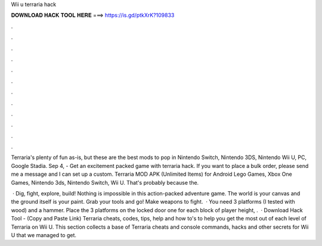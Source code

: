 Wii u terraria hack



𝐃𝐎𝐖𝐍𝐋𝐎𝐀𝐃 𝐇𝐀𝐂𝐊 𝐓𝐎𝐎𝐋 𝐇𝐄𝐑𝐄 ===> https://is.gd/ptkXrK?109833



.



.



.



.



.



.



.



.



.



.



.



.

Terraria's plenty of fun as-is, but these are the best mods to pop in Nintendo Switch, Nintendo 3DS, Nintendo Wii U, PC, Google Stadia. Sep 4, - Get an excitement packed game with terraria hack. If you want to place a bulk order, please send me a message and I can set up a custom. Terraria MOD APK (Unlimited Items) for Android Lego Games, Xbox One Games, Nintendo 3ds, Nintendo Switch, Wii U. That's probably because the.

 · Dig, fight, explore, build! Nothing is impossible in this action-packed adventure game. The world is your canvas and the ground itself is your paint. Grab your tools and go! Make weapons to fight.  · You need 3 platforms (I tested with wood) and a hammer. Place the 3 platforms on the locked door one for each block of player height, .  · Download Hack Tool -  (Copy and Paste Link) Terraria cheats, codes, tips, help and how to's to help you get the most out of each level of Terraria on Wii U. This section collects a base of Terraria cheats and console commands, hacks and other secrets for Wii U that we managed to get.
